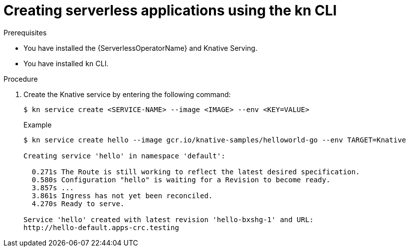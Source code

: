 // Module included in the following assemblies:
//
// serverless/serving-creating-managing-apps.adoc

[id="creating-serverless-apps-kn_{context}"]
= Creating serverless applications using the kn CLI

.Prerequisites
* You have installed the {ServerlessOperatorName} and Knative Serving.
* You have installed `kn` CLI.

.Procedure

. Create the Knative service by entering the following command:
+
----
$ kn service create <SERVICE-NAME> --image <IMAGE> --env <KEY=VALUE>
----
+
.Example
+
----
$ kn service create hello --image gcr.io/knative-samples/helloworld-go --env TARGET=Knative

Creating service 'hello' in namespace 'default':

  0.271s The Route is still working to reflect the latest desired specification.
  0.580s Configuration "hello" is waiting for a Revision to become ready.
  3.857s ...
  3.861s Ingress has not yet been reconciled.
  4.270s Ready to serve.

Service 'hello' created with latest revision 'hello-bxshg-1' and URL:
http://hello-default.apps-crc.testing
----
